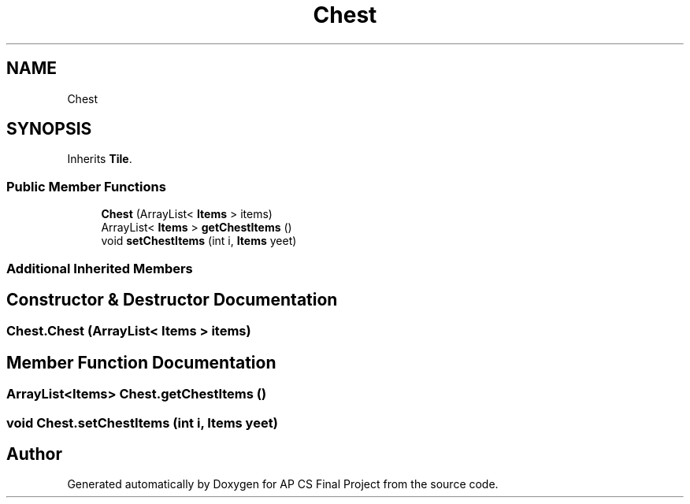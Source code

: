 .TH "Chest" 3 "Mon Jun 11 2018" "Version Zelda 8-bit created by Brant B, Jacob K, and Matt L" "AP CS Final Project" \" -*- nroff -*-
.ad l
.nh
.SH NAME
Chest
.SH SYNOPSIS
.br
.PP
.PP
Inherits \fBTile\fP\&.
.SS "Public Member Functions"

.in +1c
.ti -1c
.RI "\fBChest\fP (ArrayList< \fBItems\fP > items)"
.br
.ti -1c
.RI "ArrayList< \fBItems\fP > \fBgetChestItems\fP ()"
.br
.ti -1c
.RI "void \fBsetChestItems\fP (int i, \fBItems\fP yeet)"
.br
.in -1c
.SS "Additional Inherited Members"
.SH "Constructor & Destructor Documentation"
.PP 
.SS "Chest\&.Chest (ArrayList< \fBItems\fP > items)"

.SH "Member Function Documentation"
.PP 
.SS "ArrayList<\fBItems\fP> Chest\&.getChestItems ()"

.SS "void Chest\&.setChestItems (int i, \fBItems\fP yeet)"


.SH "Author"
.PP 
Generated automatically by Doxygen for AP CS Final Project from the source code\&.
